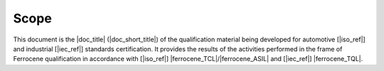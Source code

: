 .. SPDX-License-Identifier: MIT OR Apache-2.0
   SPDX-FileCopyrightText: The Ferrocene Developers

Scope
=====

This document is the |doc_title| (|doc_short_title|) of the qualification
material being developed for automotive [|iso_ref|] and industrial [|iec_ref|]
standards certification. It provides the results of the activities performed in
the frame of Ferrocene qualification in accordance with [|iso_ref|]
|ferrocene_TCL|/|ferrocene_ASIL| and [|iec_ref|] |ferrocene_TQL|.
